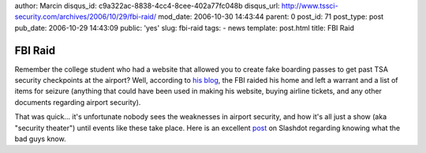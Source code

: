 author: Marcin
disqus_id: c9a322ac-8838-4cc4-8cee-402a77fc048b
disqus_url: http://www.tssci-security.com/archives/2006/10/29/fbi-raid/
mod_date: 2006-10-30 14:43:44
parent: 0
post_id: 71
post_type: post
pub_date: 2006-10-29 14:43:09
public: 'yes'
slug: fbi-raid
tags:
- news
template: post.html
title: FBI Raid

FBI Raid
########

Remember the college student who had a website that allowed you to
create fake boarding passes to get past TSA security checkpoints at the
airport? Well, according to `his
blog <http://slightparanoia.blogspot.com/>`_, the FBI raided his home
and left a warrant and a list of items for seizure (anything that could
have been used in making his website, buying airline tickets, and any
other documents regarding airport security).

That was quick... it's unfortunate nobody sees the weaknesses in airport
security, and how it's all just a show (aka "security theater") until
events like these take place. Here is an excellent
`post <http://yro.slashdot.org/comments.pl?sid=203310&cid=16627962>`_ on
Slashdot regarding knowing what the bad guys know.

